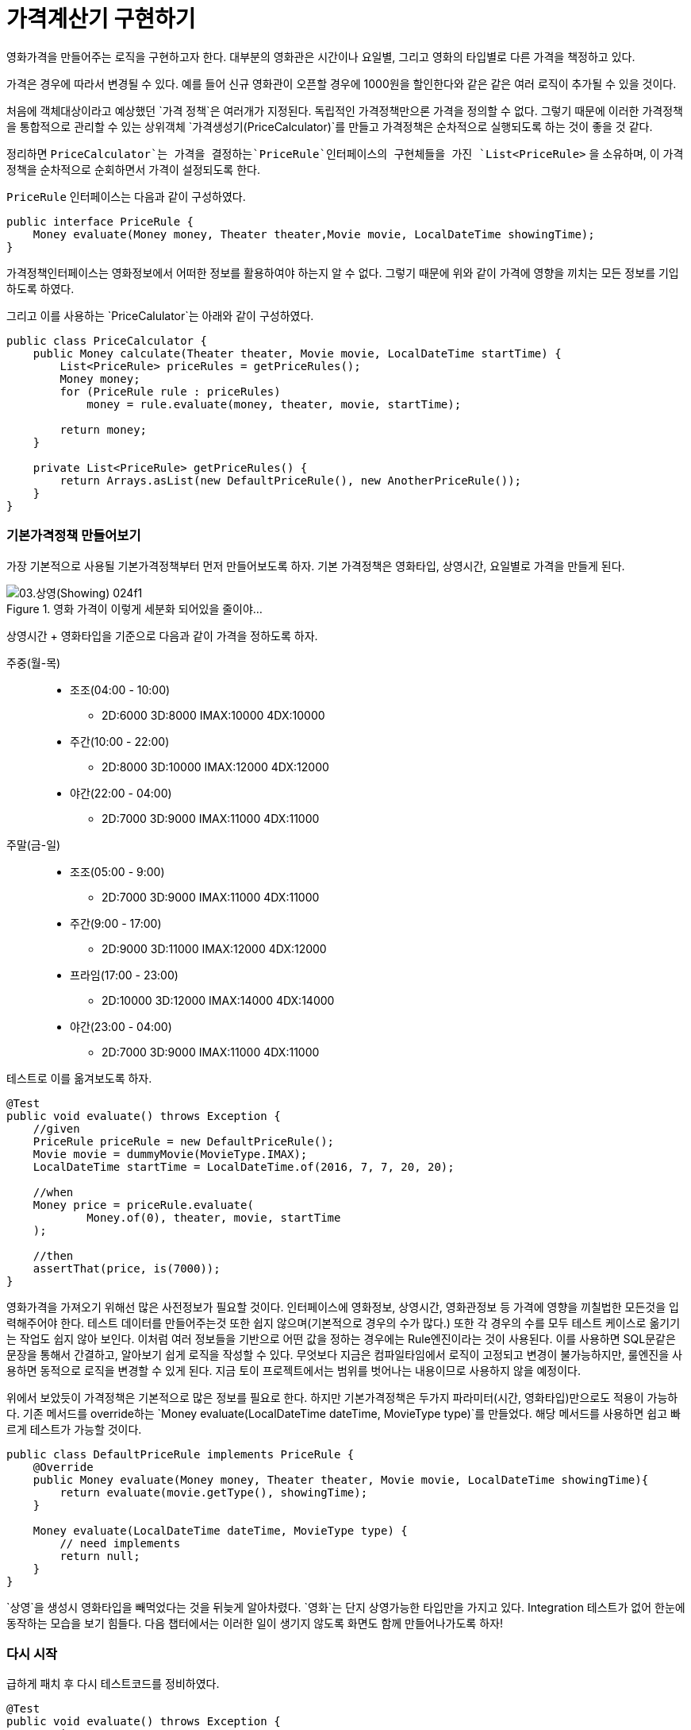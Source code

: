 = 가격계산기 구현하기

영화가격을 만들어주는 로직을 구현하고자 한다. 대부분의 영화관은 시간이나 요일별, 그리고 영화의 타입별로 다른 가격을 책정하고 있다.

가격은 경우에 따라서 변경될 수 있다. 예를 들어 신규 영화관이 오픈할 경우에 1000원을 할인한다와 같은 같은 여러 로직이 추가될 수 있을 것이다.

처음에 객체대상이라고 예상했던 `가격 정책`은 여러개가 지정된다. 독립적인 가격정책만으론 가격을 정의할 수 없다. 그렇기 때문에 이러한 가격정책을 통합적으로 관리할 수 있는 상위객체 `가격생성기(PriceCalculator)`를 만들고 가격정책은 순차적으로 실행되도록 하는 것이 좋을 것 같다.

정리하면 `PriceCalculator`는 가격을 결정하는`PriceRule`인터페이스의 구현체들을 가진 `List<PriceRule>` 을 소유하며, 이 가격정책을 순차적으로 순회하면서 가격이 설정되도록 한다.

`PriceRule` 인터페이스는 다음과 같이 구성하였다.

[source, java]
----
public interface PriceRule {
    Money evaluate(Money money, Theater theater,Movie movie, LocalDateTime showingTime);
}
----

가격정책인터페이스는 영화정보에서 어떠한 정보를 활용하여야 하는지 알 수 없다. 그렇기 때문에 위와 같이 가격에 영향을 끼치는 모든 정보를 기입하도록 하였다.

그리고 이를 사용하는 `PriceCalulator`는 아래와 같이 구성하였다.

[source, java]
----
public class PriceCalculator {
    public Money calculate(Theater theater, Movie movie, LocalDateTime startTime) {
        List<PriceRule> priceRules = getPriceRules();
        Money money;
        for (PriceRule rule : priceRules)
            money = rule.evaluate(money, theater, movie, startTime);

        return money;
    }

    private List<PriceRule> getPriceRules() {
        return Arrays.asList(new DefaultPriceRule(), new AnotherPriceRule());
    }
}
----

=== 기본가격정책 만들어보기

가장 기본적으로 사용될 기본가격정책부터 먼저 만들어보도록 하자. 기본 가격정책은 영화타입, 상영시간, 요일별로 가격을 만들게 된다.

.영화 가격이 이렇게 세분화 되어있을 줄이야...
image::03.상영(Showing)-024f1.png[]

상영시간 + 영화타입을 기준으로 다음과 같이 가격을 정하도록 하자.

주중(월-목)::
* 조조(04:00 - 10:00)
** 2D:6000 3D:8000 IMAX:10000 4DX:10000
* 주간(10:00 - 22:00)
** 2D:8000 3D:10000 IMAX:12000 4DX:12000
* 야간(22:00 - 04:00)
** 2D:7000 3D:9000 IMAX:11000 4DX:11000
주말(금-일)::
* 조조(05:00 - 9:00)
** 2D:7000 3D:9000 IMAX:11000 4DX:11000
* 주간(9:00 - 17:00)
** 2D:9000 3D:11000 IMAX:12000 4DX:12000
* 프라임(17:00 - 23:00)
** 2D:10000 3D:12000 IMAX:14000 4DX:14000
* 야간(23:00 - 04:00)
** 2D:7000 3D:9000 IMAX:11000 4DX:11000

테스트로 이를 옮겨보도록 하자.

[source, java]
----
@Test
public void evaluate() throws Exception {
    //given
    PriceRule priceRule = new DefaultPriceRule();
    Movie movie = dummyMovie(MovieType.IMAX);
    LocalDateTime startTime = LocalDateTime.of(2016, 7, 7, 20, 20);

    //when
    Money price = priceRule.evaluate(
            Money.of(0), theater, movie, startTime
    );

    //then
    assertThat(price, is(7000));
}
----

영화가격을 가져오기 위해선 많은 사전정보가 필요할 것이다. 인터페이스에 영화정보, 상영시간, 영화관정보 등 가격에 영향을 끼칠법한 모든것을 입력해주어야 한다. 테스트 데이터를 만들어주는것 또한 쉽지 않으며(기본적으로 경우의 수가 많다.) 또한 각 경우의 수를 모두 테스트 케이스로 옮기기는 작업도 쉽지 않아 보인다. 이처럼 여러 정보들을 기반으로 어떤 값을 정하는 경우에는 Rule엔진이라는 것이 사용된다. 이를 사용하면 SQL문같은 문장을 통해서 간결하고, 알아보기 쉽게 로직을 작성할 수 있다. 무엇보다 지금은 컴파일타임에서 로직이 고정되고 변경이 불가능하지만, 룰엔진을 사용하면 동적으로 로직을 변경할 수 있게 된다. 지금 토이 프로젝트에서는 범위를 벗어나는 내용이므로 사용하지 않을 예정이다.

위에서 보았듯이 가격정책은 기본적으로 많은 정보를 필요로 한다. 하지만 기본가격정책은 두가지 파라미터(시간, 영화타입)만으로도 적용이 가능하다. 기존 메서드를 override하는 `Money evaluate(LocalDateTime dateTime, MovieType type)`를 만들었다. 해당 메서드를 사용하면 쉽고 빠르게 테스트가 가능할 것이다.

[source, java]
----
public class DefaultPriceRule implements PriceRule {
    @Override
    public Money evaluate(Money money, Theater theater, Movie movie, LocalDateTime showingTime){
        return evaluate(movie.getType(), showingTime);
    }

    Money evaluate(LocalDateTime dateTime, MovieType type) {
        // need implements
        return null;
    }
}
----

`상영`을 생성시 영화타입을 빼먹었다는 것을 뒤늦게 알아차렸다. `영화`는 단지 상영가능한 타입만을 가지고 있다. Integration 테스트가 없어 한눈에 동작하는 모습을 보기 힘들다. 다음 챕터에서는 이러한 일이 생기지 않도록 화면도 함께 만들어나가도록 하자!

=== 다시 시작

급하게 패치 후 다시 테스트코드를 정비하였다.

[source, java]
----
@Test
public void evaluate() throws Exception {
    // given
    DefaultPriceRule rule = new DefaultPriceRule();
    LocalDateTime startTime = LocalDateTime.of(2016, 7, 10, 10, 0);

    // when
    Money money = rule.evaluate(_2D, startTime);

    // then
    assertThat(money.getValue(), is(7000));
}
----
